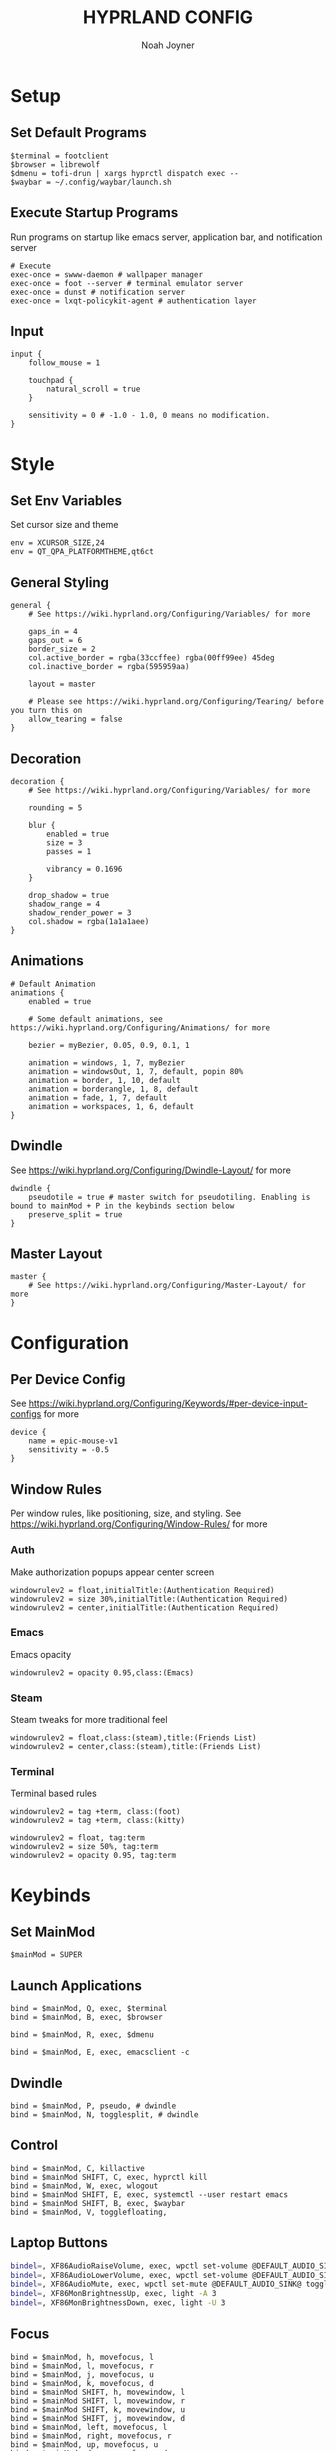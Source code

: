 #+TITLE: HYPRLAND CONFIG
#+AUTHOR: Noah Joyner
#+DESCRIPTION: Personal Hyprland Config: https://wiki.hyprland.org/Useful-Utilities/
#+AUTO_TANGLE: t
#+PROPERTY: header-args :tangle hyprland.conf

* Setup
** Set Default Programs
#+begin_src hypr
$terminal = footclient
$browser = librewolf
$dmenu = tofi-drun | xargs hyprctl dispatch exec --
$waybar = ~/.config/waybar/launch.sh
#+end_src
** Execute Startup Programs
Run programs on startup like emacs server, application bar, and notification server
#+begin_src hypr
# Execute
exec-once = swww-daemon # wallpaper manager
exec-once = foot --server # terminal emulator server
exec-once = dunst # notification server
exec-once = lxqt-policykit-agent # authentication layer
#+end_src
** Input
#+begin_src hypr
input {
    follow_mouse = 1

    touchpad {
        natural_scroll = true
    }

    sensitivity = 0 # -1.0 - 1.0, 0 means no modification.
}
#+end_src

* Style
** Set Env Variables
Set cursor size and theme
#+begin_src hypr
env = XCURSOR_SIZE,24
env = QT_QPA_PLATFORMTHEME,qt6ct
#+end_src

** General Styling
#+begin_src hypr
general {
    # See https://wiki.hyprland.org/Configuring/Variables/ for more

    gaps_in = 4
    gaps_out = 6
    border_size = 2
    col.active_border = rgba(33ccffee) rgba(00ff99ee) 45deg
    col.inactive_border = rgba(595959aa)

    layout = master

    # Please see https://wiki.hyprland.org/Configuring/Tearing/ before you turn this on
    allow_tearing = false
}
#+end_src

** Decoration
#+begin_src hypr
decoration {
    # See https://wiki.hyprland.org/Configuring/Variables/ for more

    rounding = 5

    blur {
        enabled = true
        size = 3
        passes = 1
        
        vibrancy = 0.1696
    }

    drop_shadow = true
    shadow_range = 4
    shadow_render_power = 3
    col.shadow = rgba(1a1a1aee)
}
#+end_src

** Animations
#+begin_src hypr
# Default Animation
animations {
    enabled = true

    # Some default animations, see https://wiki.hyprland.org/Configuring/Animations/ for more

    bezier = myBezier, 0.05, 0.9, 0.1, 1

    animation = windows, 1, 7, myBezier
    animation = windowsOut, 1, 7, default, popin 80%
    animation = border, 1, 10, default
    animation = borderangle, 1, 8, default
    animation = fade, 1, 7, default
    animation = workspaces, 1, 6, default
}
#+end_src

** Dwindle
    See https://wiki.hyprland.org/Configuring/Dwindle-Layout/ for more
#+begin_src hypr
dwindle {
    pseudotile = true # master switch for pseudotiling. Enabling is bound to mainMod + P in the keybinds section below
    preserve_split = true
}
#+end_src

** Master Layout
#+begin_src hypr
master {
    # See https://wiki.hyprland.org/Configuring/Master-Layout/ for more
}
#+end_src

* Configuration
** Per Device Config
See https://wiki.hyprland.org/Configuring/Keywords/#per-device-input-configs for more
#+begin_src hypr
device {
    name = epic-mouse-v1
    sensitivity = -0.5
}
#+end_src

** Window Rules
Per window rules, like positioning, size, and styling. See https://wiki.hyprland.org/Configuring/Window-Rules/ for more
*** Auth
Make authorization popups appear center screen
#+begin_src hpyr
windowrulev2 = float,initialTitle:(Authentication Required)
windowrulev2 = size 30%,initialTitle:(Authentication Required)
windowrulev2 = center,initialTitle:(Authentication Required)
#+end_src

*** Emacs
Emacs opacity
#+begin_src hypr
windowrulev2 = opacity 0.95,class:(Emacs)
#+end_src

*** Steam
Steam tweaks for more traditional feel
#+begin_src hypr
windowrulev2 = float,class:(steam),title:(Friends List)
windowrulev2 = center,class:(steam),title:(Friends List)
#+end_src

*** Terminal
Terminal based rules
#+begin_src hypr
windowrulev2 = tag +term, class:(foot)
windowrulev2 = tag +term, class:(kitty)
  
windowrulev2 = float, tag:term
windowrulev2 = size 50%, tag:term
windowrulev2 = opacity 0.95, tag:term
#+end_src

* Keybinds
** Set MainMod
#+begin_src hypr
$mainMod = SUPER
#+end_src

** Launch Applications
#+begin_src hypr
bind = $mainMod, Q, exec, $terminal
bind = $mainMod, B, exec, $browser

bind = $mainMod, R, exec, $dmenu

bind = $mainMod, E, exec, emacsclient -c
#+end_src

** Dwindle
#+begin_src hypr
bind = $mainMod, P, pseudo, # dwindle
bind = $mainMod, N, togglesplit, # dwindle
#+end_src

** Control
#+begin_src hypr
bind = $mainMod, C, killactive 
bind = $mainMod SHIFT, C, exec, hyprctl kill 
bind = $mainMod, W, exec, wlogout
bind = $mainMod SHIFT, E, exec, systemctl --user restart emacs
bind = $mainMod SHIFT, B, exec, $waybar
bind = $mainMod, V, togglefloating,
#+end_src

** Laptop Buttons
#+begin_src sh
bindel=, XF86AudioRaiseVolume, exec, wpctl set-volume @DEFAULT_AUDIO_SINK@ 5%+
bindel=, XF86AudioLowerVolume, exec, wpctl set-volume @DEFAULT_AUDIO_SINK@ 5%-
bindel=, XF86AudioMute, exec, wpctl set-mute @DEFAULT_AUDIO_SINK@ toggle
bindel=, XF86MonBrightnessUp, exec, light -A 3
bindel=, XF86MonBrightnessDown, exec, light -U 3
#+end_src

** Focus
#+begin_src hypr
bind = $mainMod, h, movefocus, l
bind = $mainMod, l, movefocus, r
bind = $mainMod, j, movefocus, u
bind = $mainMod, k, movefocus, d
bind = $mainMod SHIFT, h, movewindow, l
bind = $mainMod SHIFT, l, movewindow, r
bind = $mainMod SHIFT, k, movewindow, u
bind = $mainMod SHIFT, j, movewindow, d
bind = $mainMod, left, movefocus, l
bind = $mainMod, right, movefocus, r
bind = $mainMod, up, movefocus, u
bind = $mainMod, down, movefocus, d
#+end_src

** Switch Workspaces
#+begin_src hypr
bind = $mainMod, 1, workspace, 1
bind = $mainMod, 2, workspace, 2
bind = $mainMod, 3, workspace, 3
bind = $mainMod, 4, workspace, 4
bind = $mainMod, 5, workspace, 5
bind = $mainMod, 6, workspace, 6
bind = $mainMod, 7, workspace, 7
bind = $mainMod, 8, workspace, 8
bind = $mainMod, 9, workspace, 9
bind = $mainMod, 0, workspace, 10
#+end_src

** Bring Window to Workspace
#+begin_src hypr
bind = $mainMod SHIFT, 1, movetoworkspace, 1
bind = $mainMod SHIFT, 2, movetoworkspace, 2
bind = $mainMod SHIFT, 3, movetoworkspace, 3
bind = $mainMod SHIFT, 4, movetoworkspace, 4
bind = $mainMod SHIFT, 5, movetoworkspace, 5
bind = $mainMod SHIFT, 6, movetoworkspace, 6
bind = $mainMod SHIFT, 7, movetoworkspace, 7
bind = $mainMod SHIFT, 8, movetoworkspace, 8
bind = $mainMod SHIFT, 9, movetoworkspace, 9
bind = $mainMod SHIFT, 0, movetoworkspace, 10
#+end_src

** Scratchpad
#+begin_src hypr
bind = $mainMod, S, togglespecialworkspace, magic
bind = $mainMod SHIFT, S, movetoworkspace, special:magic
#+end_src

** Scroll Through Workspaces
#+begin_src hypr
bind = $mainMod CTRL, right, workspace, e+1
bind = $mainMod CTRL, left, workspace, e-1
bind = $mainMod CTRL, k, workspace, e+1
bind = $mainMod CTRL, j, workspace, e-1
bind = $mainMod, mouse_down, workspace, e+1
bind = $mainMod, mouse_up, workspace, e-1
#+end_src

** Resize Windows with Mouse
#+begin_src hypr
bindm = $mainMod, mouse:272, movewindow
bindm = $mainMod, mouse:273, resizewindow

bindm = $mainMod ALT, j, resizewindow
#+end_src
